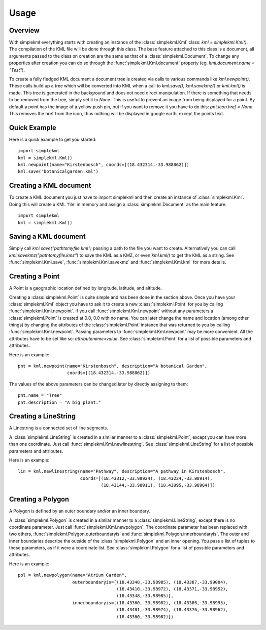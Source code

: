 Usage
=====

Overview
--------

With simplekml everything starts with creating an instance of the :class:`simplekml.Kml` class: `kml = simplekml.Kml()`. The compilation of the KML file will be done through this class. The base feature attached to this class is a document, all arguments passed to the class on creation are the same as that of a :class:`simplekml.Document`. To change any properties after creation you can do so through the :func:`simplekml.Kml.document` property (eg. `kml.document.name = "Test"`).

To create a fully fledged KML document a document tree is created via calls to various commands like `kml.newpoint()`. These calls build up a tree which will be converted into KML when a call to `kml.save()`, `kml.savekmz()` or `kml.kml()` is made. This tree is generated in the background and does not need direct manipulation. If there is something that needs to be removed from the tree, simply set it to `None`. This is useful to prevent an image from being displayed for a point. By default a point has the image of a yellow push pin, but if you want to remove it you have to do this: `pnt.icon.href = None`. This removes the href from the icon, thus nothing will be displayed in google earth, except the points text.

Quick Example
-------------

Here is a quick example to get you started::

    import simplekml
    kml = simplekml.Kml()
    kml.newpoint(name="Kirstenbosch", coords=[(18.432314,-33.988862)])
    kml.save("botanicalgarden.kml")

Creating a KML document
-----------------------

To create a KML document you just have to import simplekml and then create an instance of :class:`simplekml.Kml`. Doing this will create a KML 'file' in memory and assign a :class:`simplekml.Document` as the main feature::

    import simplekml
    kml = simplekml.Kml()

Saving a KML document
---------------------

Simply call `kml.save("pathtomyfile.kml")` passing a path to the file you want to create. Alternatively you can call `kml.savekmz("pathtomyfile.kmz")` to save the KML as a KMZ, or even `kml.kml()` to get the KML as a string. See :func:`simplekml.Kml.save`, :func:`simplekml.Kml.savekmz` and :func:`simplekml.Kml.kml` for more details.

Creating a Point
----------------

A Point is a geographic location defined by longitude, latitude, and altitude.

Creating a :class:`simplekml.Point` is quite simple and has been done in the section above. Once you have your :class:`simplekml.Kml` object you have to ask it to create a new :class:`simplekml.Point` for you by calling :func:`simplekml.Kml.newpoint`. If you call :func:`simplekml.Kml.newpoint` without any parameters a :class:`simplekml.Point` is created at 0.0, 0.0 with no name. You can later change the name and location (among other things) by changing the attributes of the :class:`simplekml.Point` instance that was returned to you by calling :func:`simplekml.Kml.newpoint`. Passing parameters to :func:`simplekml.Kml.newpoint` may be more convenient. All the attributes have to be set like so: `attributename=value`. See :class:`simplekml.Point` for a list of possible parameters and attributes.

Here is an example::

    pnt = kml.newpoint(name="Kirstenbosch", description="A botanical Garden", 
                       coords=[(18.432314,-33.988862)])

The values of the above parameters can be changed later by directly assigning to them::

    pnt.name = "Tree"
    pnt.description = "A big plant."


Creating a LineString
---------------------
A Linestring is a connected set of line segments.

A :class:`simplekml.LineString` is created in a similar manner to a :class:`simplekml.Point`, except you can have more than one coordinate. Just call :func:`simplekml.Kml.newlinestring`. See :class:`simplekml.LineString` for a list of possible parameters and attributes.

Here is an example::

    lin = kml.newlinestring(name="Pathway", description="A pathway in Kirstenbosch", 
                            coords=[(18.43312,-33.98924), (18.43224,-33.98914),
                                    (18.43144,-33.98911), (18.43095,-33.98904)])

Creating a Polygon
------------------

A Polygon is defined by an outer boundary and/or an inner boundary.

A :class:`simplekml.Polygon` is created in a similar manner to a :class:`simplekml.LineString`, except there is no coordinate parameter. Just call :func:`simplekml.Kml.newpolygon`. The coordinate parameter has been replaced with two others, :func:`simplekml.Polygon.outerboundaryis` and :func:`simplekml.Polygon.innerboundaryis`. The outer and inner boundaries describe the outside of the :class:`simplekml.Polygon` and an inner opening. You pass a list of tuples to these parameters, as if it were a coordinate list. See :class:`simplekml.Polygon` for a list of possible parameters and attributes.

Here is an example::

    pol = kml.newpolygon(name="Atrium Garden",
                         outerboundaryis=[(18.43348,-33.98985), (18.43387,-33.99004),
                                          (18.43410,-33.98972), (18.43371,-33.98952),
                                          (18.43348,-33.98985)],
                         innerboundaryis=[(18.43360,-33.98982), (18.43386,-33.98995),
                                          (18.43401,-33.98974), (18.43376,-33.98962),
                                          (18.43360,-33.98982)])
                                      